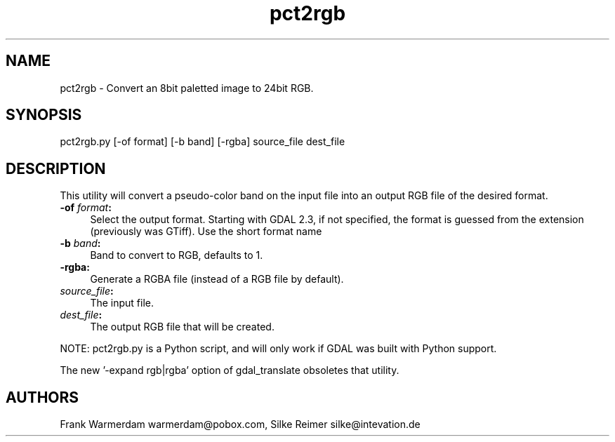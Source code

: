 .TH "pct2rgb" 1 "Fri Mar 15 2019" "GDAL" \" -*- nroff -*-
.ad l
.nh
.SH NAME
pct2rgb \- Convert an 8bit paletted image to 24bit RGB\&.
.SH "SYNOPSIS"
.PP
.PP
.PP
.nf
pct2rgb.py [-of format] [-b band] [-rgba] source_file dest_file
.fi
.PP
.SH "DESCRIPTION"
.PP
This utility will convert a pseudo-color band on the input file into an output RGB file of the desired format\&.
.PP
.IP "\fB\fB-of\fP \fIformat\fP:\fP" 1c
Select the output format\&. Starting with GDAL 2\&.3, if not specified, the format is guessed from the extension (previously was GTiff)\&. Use the short format name 
.IP "\fB\fB-b\fP \fIband\fP:\fP" 1c
Band to convert to RGB, defaults to 1\&. 
.IP "\fB\fB-rgba:\fP\fP" 1c
Generate a RGBA file (instead of a RGB file by default)\&. 
.IP "\fB\fIsource_file\fP:\fP" 1c
The input file\&.  
.IP "\fB\fIdest_file\fP:\fP" 1c
The output RGB file that will be created\&. 
.PP
.PP
NOTE: pct2rgb\&.py is a Python script, and will only work if GDAL was built with Python support\&.
.PP
The new '-expand rgb|rgba' option of gdal_translate obsoletes that utility\&.
.SH "AUTHORS"
.PP
Frank Warmerdam warmerdam@pobox.com, Silke Reimer silke@intevation.de 
